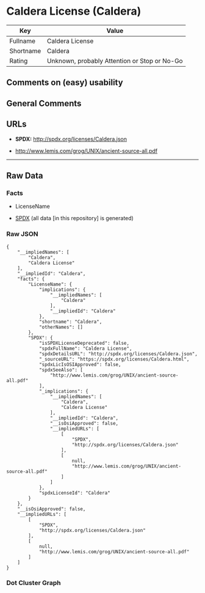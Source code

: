 * Caldera License (Caldera)
| Key       | Value                                        |
|-----------+----------------------------------------------|
| Fullname  | Caldera License                              |
| Shortname | Caldera                                      |
| Rating    | Unknown, probably Attention or Stop or No-Go |

** Comments on (easy) usability

** General Comments

** URLs

- *SPDX:* http://spdx.org/licenses/Caldera.json

- http://www.lemis.com/grog/UNIX/ancient-source-all.pdf

--------------

** Raw Data
*** Facts

- LicenseName

- [[https://spdx.org/licenses/Caldera.html][SPDX]] (all data [in this
  repository] is generated)

*** Raw JSON
#+BEGIN_EXAMPLE
  {
      "__impliedNames": [
          "Caldera",
          "Caldera License"
      ],
      "__impliedId": "Caldera",
      "facts": {
          "LicenseName": {
              "implications": {
                  "__impliedNames": [
                      "Caldera"
                  ],
                  "__impliedId": "Caldera"
              },
              "shortname": "Caldera",
              "otherNames": []
          },
          "SPDX": {
              "isSPDXLicenseDeprecated": false,
              "spdxFullName": "Caldera License",
              "spdxDetailsURL": "http://spdx.org/licenses/Caldera.json",
              "_sourceURL": "https://spdx.org/licenses/Caldera.html",
              "spdxLicIsOSIApproved": false,
              "spdxSeeAlso": [
                  "http://www.lemis.com/grog/UNIX/ancient-source-all.pdf"
              ],
              "_implications": {
                  "__impliedNames": [
                      "Caldera",
                      "Caldera License"
                  ],
                  "__impliedId": "Caldera",
                  "__isOsiApproved": false,
                  "__impliedURLs": [
                      [
                          "SPDX",
                          "http://spdx.org/licenses/Caldera.json"
                      ],
                      [
                          null,
                          "http://www.lemis.com/grog/UNIX/ancient-source-all.pdf"
                      ]
                  ]
              },
              "spdxLicenseId": "Caldera"
          }
      },
      "__isOsiApproved": false,
      "__impliedURLs": [
          [
              "SPDX",
              "http://spdx.org/licenses/Caldera.json"
          ],
          [
              null,
              "http://www.lemis.com/grog/UNIX/ancient-source-all.pdf"
          ]
      ]
  }
#+END_EXAMPLE

*** Dot Cluster Graph
[[../dot/Caldera.svg]]
